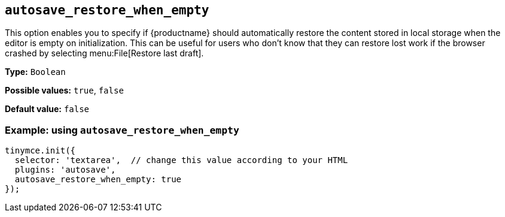 [[autosave_restore_when_empty]]
== `+autosave_restore_when_empty+`

This option enables you to specify if {productname} should automatically restore the content stored in local storage when the editor is empty on initialization. This can be useful for users who don't know that they can restore lost work if the browser crashed by selecting menu:File[Restore last draft].

*Type:* `+Boolean+`

*Possible values:* `+true+`, `+false+`

*Default value:* `+false+`

=== Example: using `+autosave_restore_when_empty+`

[source,js]
----
tinymce.init({
  selector: 'textarea',  // change this value according to your HTML
  plugins: 'autosave',
  autosave_restore_when_empty: true
});
----
